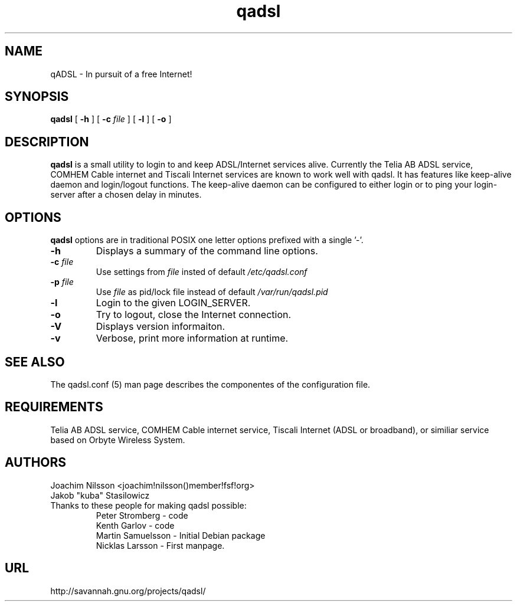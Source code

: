 .\"                              hey, Emacs:   -*- nroff -*-
.\" qadsl is free software; you can redistribute it and/or modify
.\" it under the terms of the GNU General Public License as published by
.\" the Free Software Foundation; either version 2 of the License, or
.\" (at your option) any later version.
.\"
.\" This program is distributed in the hope that it will be useful,
.\" but WITHOUT ANY WARRANTY; without even the implied warranty of
.\" MERCHANTABILITY or FITNESS FOR A PARTICULAR PURPOSE.  See the
.\" GNU General Public License for more details.
.\"
.\" You should have received a copy of the GNU General Public License
.\" along with this program; see the file COPYING.  If not, write to
.\" the Free Software Foundation, 675 Mass Ave, Cambridge, MA 02139, USA.
.\"
.\" @(#)qadsl.8 1.2 14-Jan-2004 OF; from qadsl archive
.TH qadsl 8 "14th January, 2004"
.\" Please update the above date whenever this man page is modified.
.\"
.\" Some roff macros, for reference:
.\" .nh        disable hyphenation
.\" .hy        enable hyphenation
.\" .ad l      left justify
.\" .ad b      justify to both left and right margins (default)
.\" .nf        disable filling
.\" .fi        enable filling
.\" .br        insert line break
.\" .sp <n>    insert n+1 empty lines
.\" for manpage-specific macros, see man(7)
.SH NAME
qADSL \- In pursuit of a free Internet!

.SH SYNOPSIS
.B qadsl
[
.B \-h
]
[
.BI \-c " file"
]
[
.B \-l
]
[
.B \-o
]

.SH DESCRIPTION
.B qadsl
is a small utility to login to and keep ADSL/Internet services alive.
Currently the Telia AB ADSL service, COMHEM Cable internet and Tiscali
Internet services are known to work well with qadsl. It has features
like keep-alive daemon and login/logout functions. The keep-alive
daemon can be configured to either login or to ping your login-server
after a chosen delay in minutes. 

.SH OPTIONS
.B qadsl
options are in traditional POSIX one letter options prefixed with a
single '\-'.

.TP
.BR \-h
Displays a summary of the command line options.
.TP
\fB\-c \fIfile\fR
Use settings from
.I file
insted of default
.I /etc/qadsl.conf

.TP
\fB\-p \fIfile\fR
Use
.I file
as pid/lock file instead of default
.I /var/run/qadsl.pid

.TP
.BR \-l
Login to the given LOGIN_SERVER.
.TP
.BR \-o
Try to logout, close the Internet connection.
.TP
.BR \-V
Displays version informaiton.
.TP
.BR \-v
Verbose, print more information at runtime.

.SH SEE ALSO
The qadsl.conf (5) man page describes the componentes of the
configuration file.

.SH REQUIREMENTS
Telia AB ADSL service, COMHEM Cable internet service, Tiscali Internet
(ADSL or broadband), or similiar service based on Orbyte Wireless System.

.SH AUTHORS
Joachim Nilsson <joachim!nilsson()member!fsf!org>
.br
Jakob "kuba" Stasilowicz
.TP
Thanks to these people for making qadsl possible:
.br
Peter Stromberg - code
.br
Kenth Garlov - code
.br
Martin Samuelsson - Initial Debian package
.br
Nicklas Larsson - First manpage.

.SH URL
http://savannah.gnu.org/projects/qadsl/
